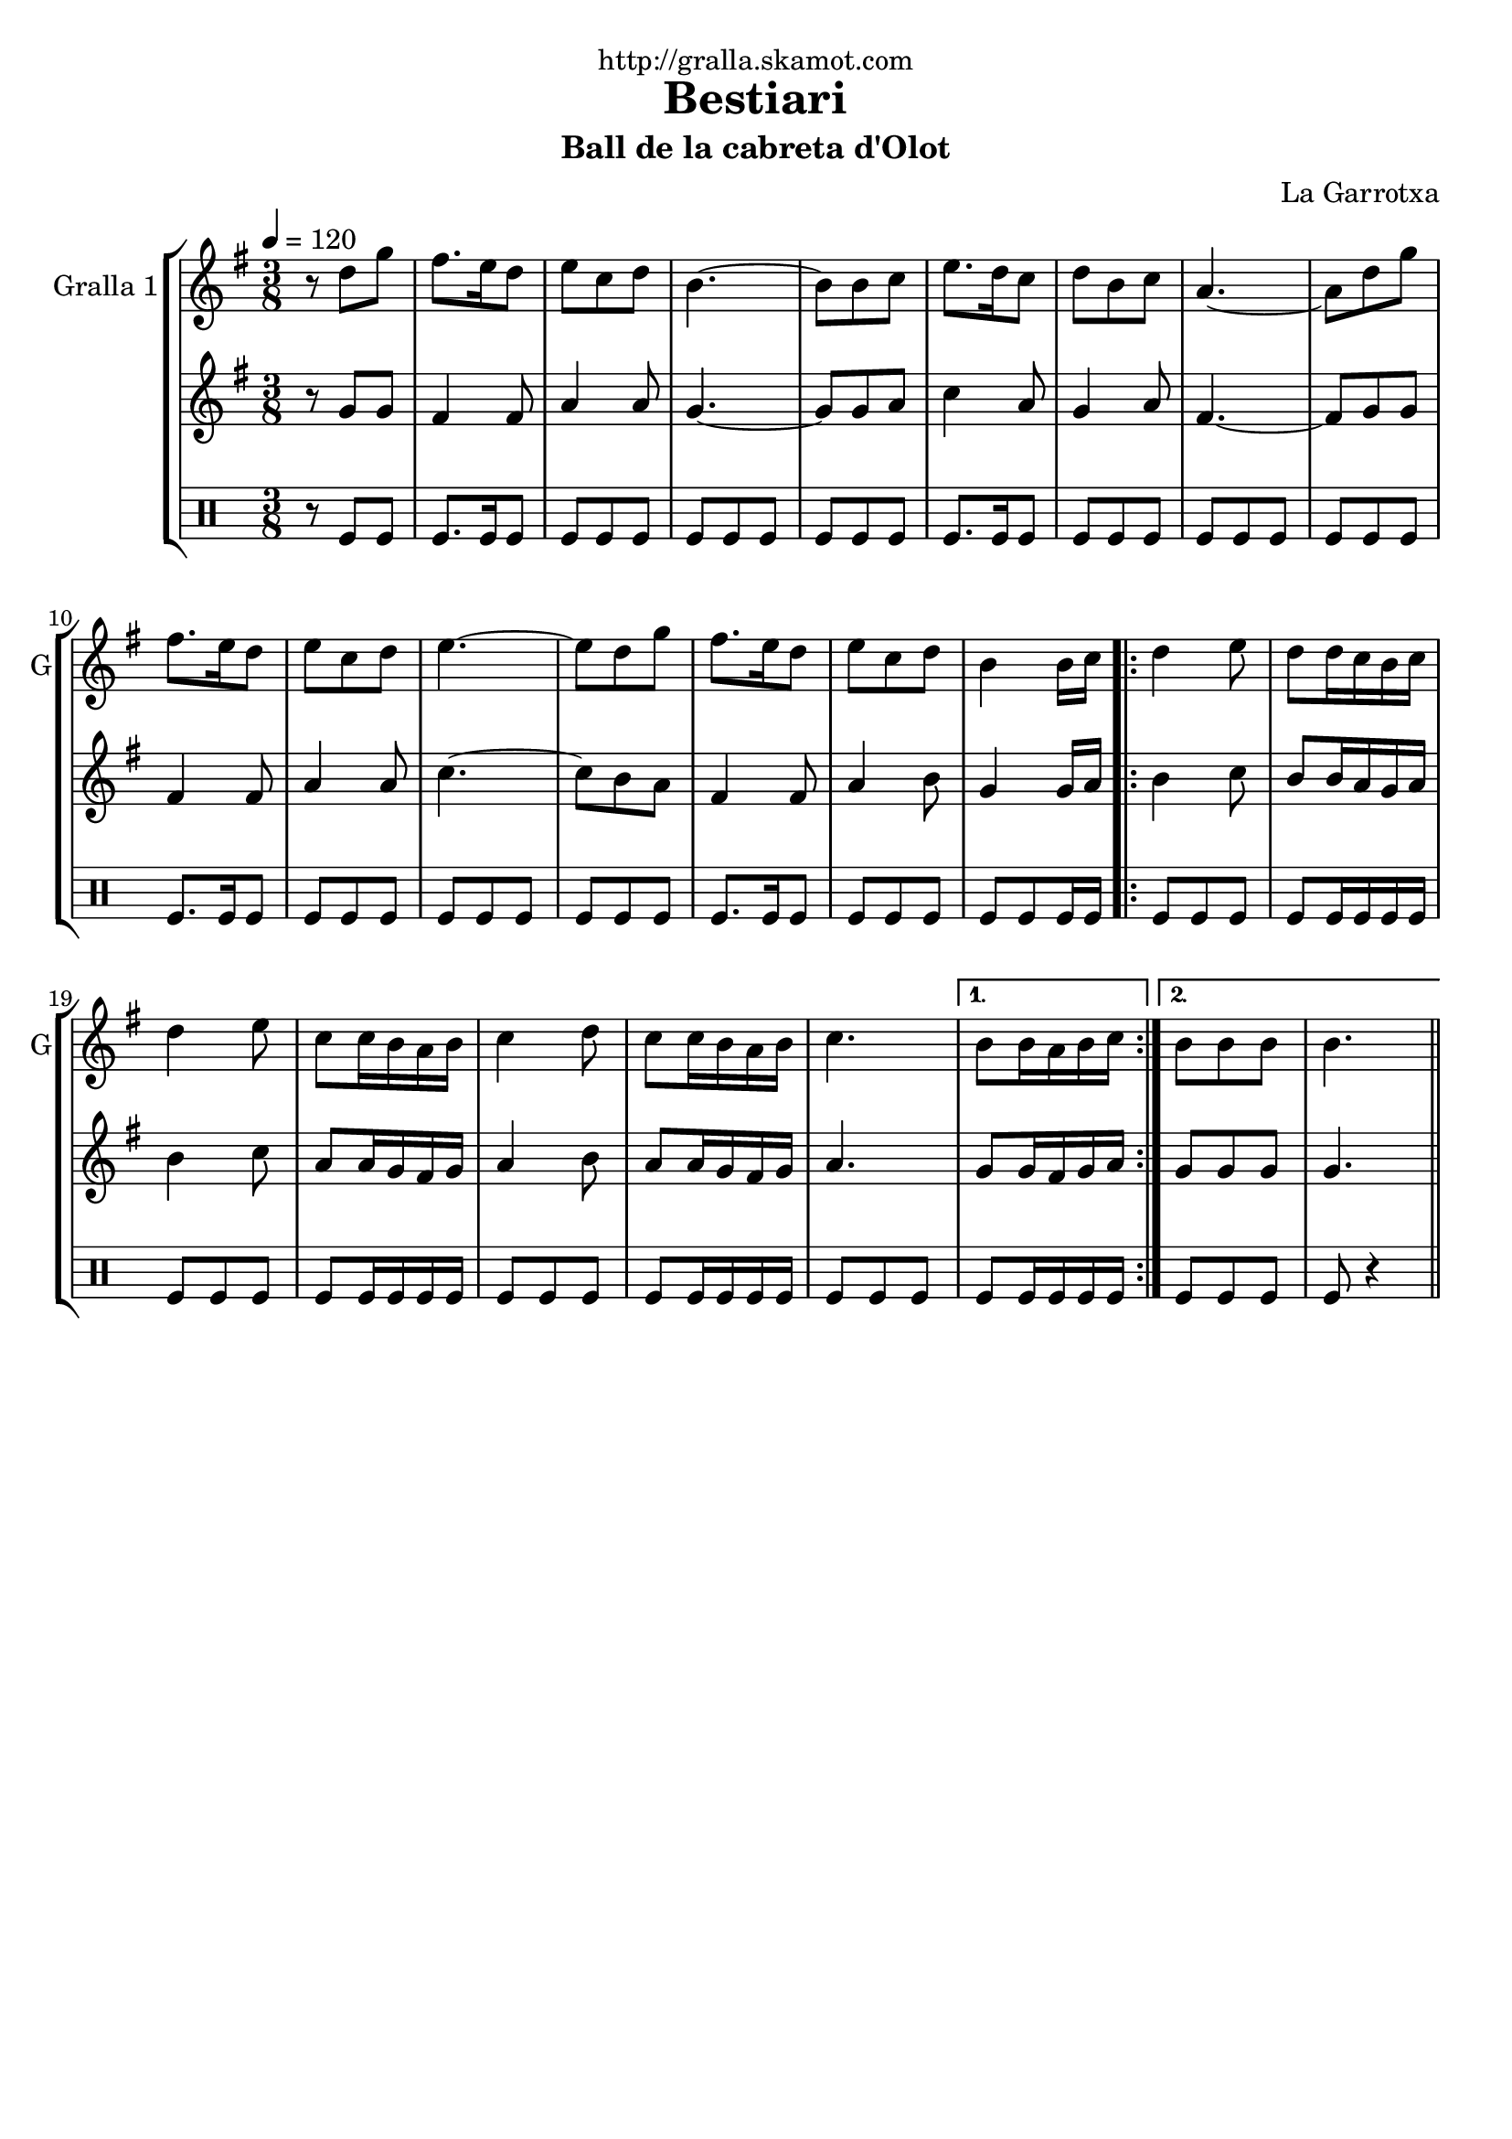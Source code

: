 \version "2.16.2"

\header {
  dedication="http://gralla.skamot.com"
  title="Bestiari"
  subtitle="Ball de la cabreta d'Olot"
  subsubtitle=""
  poet=""
  meter=""
  piece=""
  composer="La Garrotxa"
  arranger=""
  opus=""
  instrument=""
  copyright=""
  tagline=""
}

liniaroAa =
\relative d''
{
  \tempo 4=120
  \clef treble
  \key g \major
  \time 3/8
  r8 d g  |
  fis8. e16 d8  |
  e8 c d  |
  b4. ~  |
  %05
  b8 b c  |
  e8. d16 c8  |
  d8 b c  |
  a4. ~  |
  a8 d g  |
  %10
  fis8. e16 d8  |
  e8 c d  |
  e4. ~  |
  e8 d g  |
  fis8. e16 d8  |
  %15
  e8 c d  |
  b4 b16 c  |
  \repeat volta 2 { d4 e8  |
  d8 d16 c b c  |
  d4 e8  |
  %20
  c8 c16 b a b  |
  c4 d8  |
  c8 c16 b a b  |
  c4. }
  \alternative { { b8 b16 a b c }
  %25
  { b8 b b  |
  b4. } } \bar "||"
}

liniaroAb =
\relative g'
{
  \tempo 4=120
  \clef treble
  \key g \major
  \time 3/8
  r8 g g  |
  fis4 fis8  |
  a4 a8  |
  g4. ~  |
  %05
  g8 g a  |
  c4 a8  |
  g4 a8  |
  fis4. ~  |
  fis8 g g  |
  %10
  fis4 fis8  |
  a4 a8  |
  c4. ~  |
  c8 b a  |
  fis4 fis8  |
  %15
  a4 b8  |
  g4 g16 a  |
  \repeat volta 2 { b4 c8  |
  b8 b16 a g a  |
  b4 c8  |
  %20
  a8 a16 g fis g  |
  a4 b8  |
  a8 a16 g fis g  |
  a4. }
  \alternative { { g8 g16 fis g a }
  %25
  { g8 g g  |
  g4. } } \bar "||"
}

liniaroAc =
\drummode
{
  \tempo 4=120
  \time 3/8
  r8 tomfl tomfl  |
  tomfl8. tomfl16 tomfl8  |
  tomfl8 tomfl tomfl  |
  tomfl8 tomfl tomfl  |
  %05
  tomfl8 tomfl tomfl  |
  tomfl8. tomfl16 tomfl8  |
  tomfl8 tomfl tomfl  |
  tomfl8 tomfl tomfl  |
  tomfl8 tomfl tomfl  |
  %10
  tomfl8. tomfl16 tomfl8  |
  tomfl8 tomfl tomfl  |
  tomfl8 tomfl tomfl  |
  tomfl8 tomfl tomfl  |
  tomfl8. tomfl16 tomfl8  |
  %15
  tomfl8 tomfl tomfl  |
  tomfl8 tomfl tomfl16 tomfl  |
  \repeat volta 2 { tomfl8 tomfl tomfl  |
  tomfl8 tomfl16 tomfl tomfl tomfl  |
  tomfl8 tomfl tomfl  |
  %20
  tomfl8 tomfl16 tomfl tomfl tomfl  |
  tomfl8 tomfl tomfl  |
  tomfl8 tomfl16 tomfl tomfl tomfl  |
  tomfl8 tomfl tomfl }
  \alternative { { tomfl8 tomfl16 tomfl tomfl tomfl }
  %25
  { tomfl8 tomfl tomfl  |
  tomfl8 r4 } } \bar "||"
}

\bookpart {
  \score {
    \new StaffGroup {
      \override Score.RehearsalMark #'self-alignment-X = #LEFT
      <<
        \new Staff \with {instrumentName = #"Gralla 1" shortInstrumentName = #"G"} \liniaroAa
        \new Staff \with {instrumentName = #"" shortInstrumentName = #" "} \liniaroAb
        \new DrumStaff \with {instrumentName = #"" shortInstrumentName = #" "} \liniaroAc
      >>
    }
    \layout {}
  }
  \score { \unfoldRepeats
    \new StaffGroup {
      \override Score.RehearsalMark #'self-alignment-X = #LEFT
      <<
        \new Staff \with {instrumentName = #"Gralla 1" shortInstrumentName = #"G"} \liniaroAa
        \new Staff \with {instrumentName = #"" shortInstrumentName = #" "} \liniaroAb
        \new DrumStaff \with {instrumentName = #"" shortInstrumentName = #" "} \liniaroAc
      >>
    }
    \midi {
      \set Staff.midiInstrument = "oboe"
      \set DrumStaff.midiInstrument = "drums"
    }
  }
}

\bookpart {
  \header {instrument="Gralla 1"}
  \score {
    \new StaffGroup {
      \override Score.RehearsalMark #'self-alignment-X = #LEFT
      <<
        \new Staff \liniaroAa
      >>
    }
    \layout {}
  }
  \score { \unfoldRepeats
    \new StaffGroup {
      \override Score.RehearsalMark #'self-alignment-X = #LEFT
      <<
        \new Staff \liniaroAa
      >>
    }
    \midi {
      \set Staff.midiInstrument = "oboe"
      \set DrumStaff.midiInstrument = "drums"
    }
  }
}

\bookpart {
  \header {instrument=""}
  \score {
    \new StaffGroup {
      \override Score.RehearsalMark #'self-alignment-X = #LEFT
      <<
        \new Staff \liniaroAb
      >>
    }
    \layout {}
  }
  \score { \unfoldRepeats
    \new StaffGroup {
      \override Score.RehearsalMark #'self-alignment-X = #LEFT
      <<
        \new Staff \liniaroAb
      >>
    }
    \midi {
      \set Staff.midiInstrument = "oboe"
      \set DrumStaff.midiInstrument = "drums"
    }
  }
}

\bookpart {
  \header {instrument=""}
  \score {
    \new StaffGroup {
      \override Score.RehearsalMark #'self-alignment-X = #LEFT
      <<
        \new DrumStaff \liniaroAc
      >>
    }
    \layout {}
  }
  \score { \unfoldRepeats
    \new StaffGroup {
      \override Score.RehearsalMark #'self-alignment-X = #LEFT
      <<
        \new DrumStaff \liniaroAc
      >>
    }
    \midi {
      \set Staff.midiInstrument = "oboe"
      \set DrumStaff.midiInstrument = "drums"
    }
  }
}


